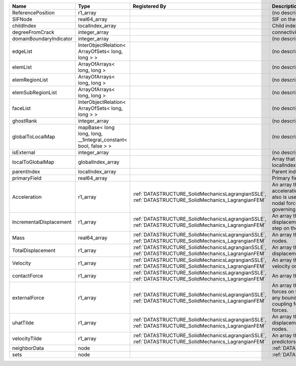

======================= =============================================================== ==================================================================================================== ================================================================================================================================================================ 
Name                    Type                                                            Registered By                                                                                        Description                                                                                                                                                      
======================= =============================================================== ==================================================================================================== ================================================================================================================================================================ 
ReferencePosition       r1_array                                                                                                                                                             (no description available)                                                                                                                                       
SIFNode                 real64_array                                                                                                                                                         SIF on the node                                                                                                                                                  
childIndex              localIndex_array                                                                                                                                                     Child index of node.                                                                                                                                             
degreeFromCrack         integer_array                                                                                                                                                        connectivity distance from crack.                                                                                                                                
domainBoundaryIndicator integer_array                                                                                                                                                        (no description available)                                                                                                                                       
edgeList                InterObjectRelation< ArrayOfSets< long, long > >                                                                                                                     (no description available)                                                                                                                                       
elemList                ArrayOfArrays< long, long >                                                                                                                                          (no description available)                                                                                                                                       
elemRegionList          ArrayOfArrays< long, long >                                                                                                                                          (no description available)                                                                                                                                       
elemSubRegionList       ArrayOfArrays< long, long >                                                                                                                                          (no description available)                                                                                                                                       
faceList                InterObjectRelation< ArrayOfSets< long, long > >                                                                                                                     (no description available)                                                                                                                                       
ghostRank               integer_array                                                                                                                                                        (no description available)                                                                                                                                       
globalToLocalMap        mapBase< long long, long, __1integral_constant< bool, false > >                                                                                                      (no description available)                                                                                                                                       
isExternal              integer_array                                                                                                                                                        (no description available)                                                                                                                                       
localToGlobalMap        globalIndex_array                                                                                                                                                    Array that contains a map from localIndex to globalIndex.                                                                                                        
parentIndex             localIndex_array                                                                                                                                                     Parent index of node.                                                                                                                                            
primaryField            real64_array                                                                                                                                                         Primary field variable                                                                                                                                           
Acceleration            r1_array                                                        :ref:`DATASTRUCTURE_SolidMechanicsLagrangianSSLE`, :ref:`DATASTRUCTURE_SolidMechanics_LagrangianFEM` An array that holds the current acceleration on the nodes. This array also is used to hold the summation of nodal forces resulting from the governing equations. 
IncrementalDisplacement r1_array                                                        :ref:`DATASTRUCTURE_SolidMechanicsLagrangianSSLE`, :ref:`DATASTRUCTURE_SolidMechanics_LagrangianFEM` An array that holds the incremental displacements for the current time step on the nodes.                                                                        
Mass                    real64_array                                                    :ref:`DATASTRUCTURE_SolidMechanicsLagrangianSSLE`, :ref:`DATASTRUCTURE_SolidMechanics_LagrangianFEM` An array that holds the mass on the nodes.                                                                                                                       
TotalDisplacement       r1_array                                                        :ref:`DATASTRUCTURE_SolidMechanicsLagrangianSSLE`, :ref:`DATASTRUCTURE_SolidMechanics_LagrangianFEM` An array that holds the total displacements on the nodes.                                                                                                        
Velocity                r1_array                                                        :ref:`DATASTRUCTURE_SolidMechanicsLagrangianSSLE`, :ref:`DATASTRUCTURE_SolidMechanics_LagrangianFEM` An array that holds the current velocity on the nodes.                                                                                                           
contactForce            r1_array                                                        :ref:`DATASTRUCTURE_SolidMechanicsLagrangianSSLE`, :ref:`DATASTRUCTURE_SolidMechanics_LagrangianFEM` An array that holds the contact force.                                                                                                                           
externalForce           r1_array                                                        :ref:`DATASTRUCTURE_SolidMechanicsLagrangianSSLE`, :ref:`DATASTRUCTURE_SolidMechanics_LagrangianFEM` An array that holds the external forces on the nodes. This includes any boundary conditions as well as coupling forces such as hydraulic forces.                 
uhatTilde               r1_array                                                        :ref:`DATASTRUCTURE_SolidMechanicsLagrangianSSLE`, :ref:`DATASTRUCTURE_SolidMechanics_LagrangianFEM` An array that holds the incremental displacement predictors on the nodes.                                                                                        
velocityTilde           r1_array                                                        :ref:`DATASTRUCTURE_SolidMechanicsLagrangianSSLE`, :ref:`DATASTRUCTURE_SolidMechanics_LagrangianFEM` An array that holds the velocity predictors on the nodes.                                                                                                        
neighborData            node                                                                                                                                                                 :ref:`DATASTRUCTURE_neighborData`                                                                                                                                
sets                    node                                                                                                                                                                 :ref:`DATASTRUCTURE_sets`                                                                                                                                        
======================= =============================================================== ==================================================================================================== ================================================================================================================================================================ 


